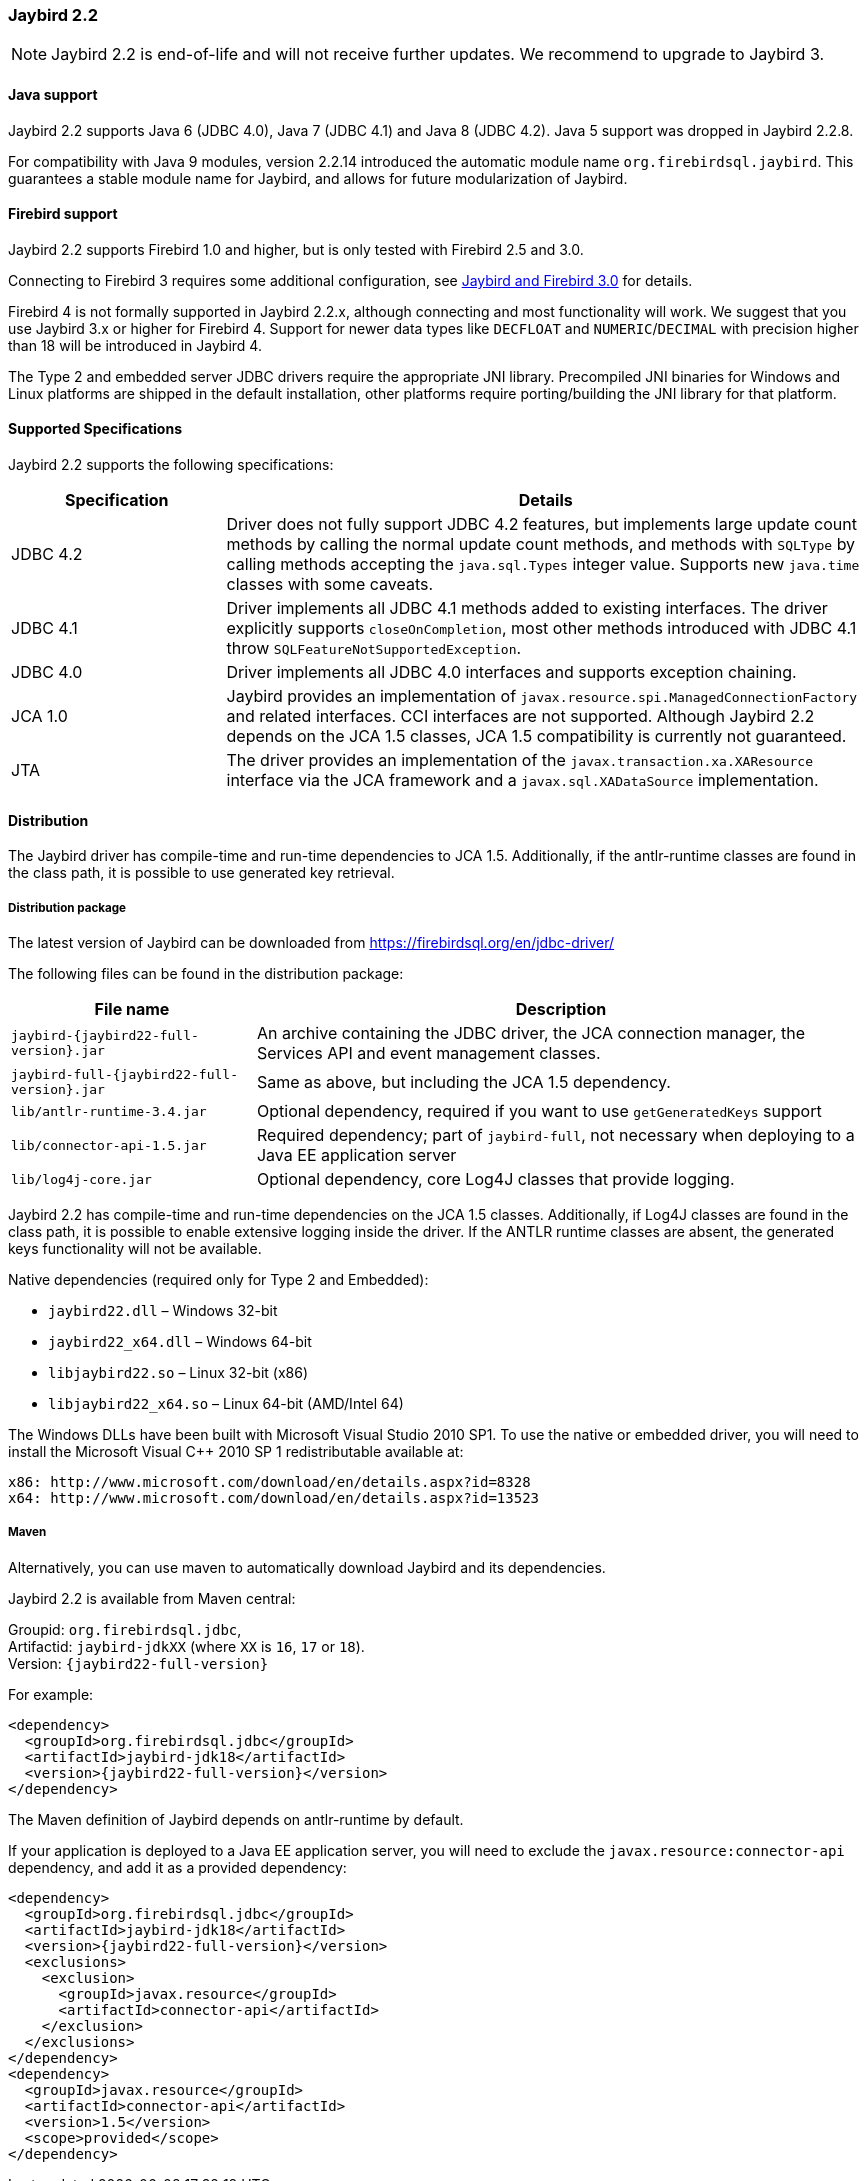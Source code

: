 [[jb22]]
=== Jaybird 2.2

NOTE: Jaybird 2.2 is end-of-life and will not receive further updates.
We recommend to upgrade to Jaybird 3.

[[jb22-java]]
==== Java support

Jaybird 2.2 supports Java 6 (JDBC 4.0), Java 7 (JDBC 4.1) and Java 8 (JDBC 4.2). 
Java 5 support was dropped in Jaybird 2.2.8.

For compatibility with Java 9 modules, version 2.2.14 introduced the automatic module name `org.firebirdsql.jaybird`. 
This guarantees a stable module name for Jaybird, and allows for future modularization of Jaybird. 

[[jb22-firebird]]
==== Firebird support

Jaybird 2.2 supports Firebird 1.0 and higher, but is only tested with Firebird 2.5 and 3.0. 

Connecting to Firebird 3 requires some additional configuration, see https://github.com/FirebirdSQL/jaybird/wiki/Jaybird-and-Firebird-3[Jaybird and Firebird 3.0^] for details.

Firebird 4 is not formally supported in Jaybird 2.2.x, although connecting and most functionality will work. 
We suggest that you use Jaybird 3.x or higher for Firebird 4. 
Support for newer data types like `DECFLOAT` and `NUMERIC`/`DECIMAL` with precision higher than 18 will be introduced in Jaybird 4.

The Type 2 and embedded server JDBC drivers require the appropriate JNI library. 
Precompiled JNI binaries for Windows and Linux platforms are shipped in the default installation, other platforms require porting/building the JNI library for that platform.

[[jb22-spec]]
==== Supported Specifications

Jaybird 2.2 supports the following specifications:

[width="100%",cols="1,3",options="header",]
|=======================================================================
|Specification |Details
|JDBC 4.2 
|Driver does not fully support JDBC 4.2 features, but implements large update count methods by calling the normal update count methods, and methods with `SQLType` by calling methods accepting the `java.sql.Types` integer value. Supports new `java.time` classes with some caveats.

|JDBC 4.1
|Driver implements all JDBC 4.1 methods added to existing interfaces.
The driver explicitly supports `closeOnCompletion`, most other methods introduced with JDBC 4.1 throw `SQLFeatureNotSupportedException`.

|JDBC 4.0
|Driver implements all JDBC 4.0 interfaces and supports exception chaining.

|JCA 1.0 
|Jaybird provides an implementation of `javax.resource.spi.ManagedConnectionFactory` and related interfaces. 
CCI interfaces are not supported.
Although Jaybird 2.2 depends on the JCA 1.5 classes, JCA 1.5 compatibility is currently not guaranteed.

|JTA
|The driver provides an implementation of the `javax.transaction.xa.XAResource` interface via the JCA 
framework and a `javax.sql.XADataSource` implementation.

|=======================================================================

[[jb22-distribution]]
==== Distribution

The Jaybird driver has compile-time and run-time dependencies to JCA 1.5. 
Additionally, if the antlr-runtime classes are found in the class path, it is possible to use generated key retrieval.

[[jb22-distribution-package]]
===== Distribution package

The latest version of Jaybird can be downloaded from https://firebirdsql.org/en/jdbc-driver/

The following files can be found in the distribution package:

[cols="2,5",options="header",]
|=======================================================================
|File name |Description
| `jaybird-{jaybird22-full-version}.jar` 
| An archive containing the JDBC driver, the JCA connection manager, the Services API and event 
management classes.

| `jaybird-full-{jaybird22-full-version}.jar` 
| Same as above, but including the JCA 1.5 dependency.

| `lib/antlr-runtime-3.4.jar`
| Optional dependency, required if you want to use `getGeneratedKeys` support

| `lib/connector-api-1.5.jar`
| Required dependency; part of `jaybird-full`, not necessary when deploying to a Java EE application server

| `lib/log4j-core.jar` 
| Optional dependency, core Log4J classes that provide logging.

|=======================================================================

Jaybird 2.2 has compile-time and run-time dependencies on the JCA 1.5 classes. 
Additionally, if Log4J classes are found in the class path, it is possible to enable extensive logging inside the driver. 
If the ANTLR runtime classes are absent, the generated keys functionality will not be available.

Native dependencies (required only for Type 2 and Embedded):

* `jaybird22.dll` – Windows 32-bit
* `jaybird22_x64.dll` – Windows 64-bit
* `libjaybird22.so` – Linux 32-bit (x86)
* `libjaybird22_x64.so` – Linux 64-bit (AMD/Intel 64)

The Windows DLLs have been built with Microsoft Visual Studio 2010 SP1. 
To use the native or embedded driver, you will need to install the Microsoft Visual C++ 2010 SP 1 redistributable available at:

    x86: http://www.microsoft.com/download/en/details.aspx?id=8328
    x64: http://www.microsoft.com/download/en/details.aspx?id=13523


[[jb22-distribution-maven]]
===== Maven

Alternatively, you can use maven to automatically download Jaybird and its dependencies.

Jaybird 2.2 is available from Maven central:

Groupid: `org.firebirdsql.jdbc`, +
Artifactid: `jaybird-jdkXX` (where `XX` is `16`, `17` or `18`). +
Version: `{jaybird22-full-version}`

For example:

[source,xml,subs="verbatim,attributes"]
----
<dependency>
  <groupId>org.firebirdsql.jdbc</groupId>
  <artifactId>jaybird-jdk18</artifactId>
  <version>{jaybird22-full-version}</version>
</dependency>
----

The Maven definition of Jaybird depends on antlr-runtime by default.

If your application is deployed to a Java EE application server, you will need to
exclude the `javax.resource:connector-api` dependency, and add it as a provided 
dependency:

[source,xml,subs="verbatim,attributes"]
----
<dependency>
  <groupId>org.firebirdsql.jdbc</groupId>
  <artifactId>jaybird-jdk18</artifactId>
  <version>{jaybird22-full-version}</version>
  <exclusions>
    <exclusion>
      <groupId>javax.resource</groupId>
      <artifactId>connector-api</artifactId>
    </exclusion>
  </exclusions>
</dependency>
<dependency>
  <groupId>javax.resource</groupId>
  <artifactId>connector-api</artifactId>
  <version>1.5</version>
  <scope>provided</scope>
</dependency>
----
